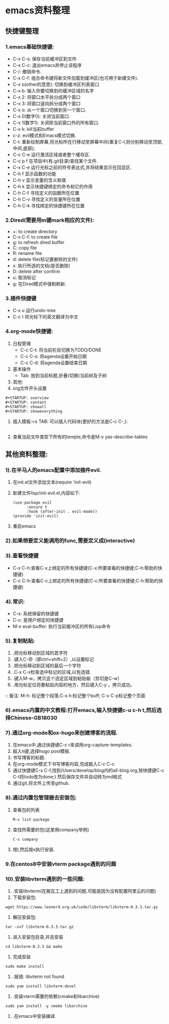 #+startup: overview



* emacs资料整理
** 快捷键整理
*** 1.emacs基础快捷键:
    - C-x C-s: 保存当前缓冲区到文件
    - C-x C-c: 退出emacs并停止该程序
    - C-/: 撤销命令.
    - C-x C-f: 组合命令键将新文件加载到缓冲区(也可用于新建文件).
    - C-x o(other的意思): 切换到缓冲区列表窗口
    - C-x b: 输入你要切换到的缓冲区域的名字
    - C-x 2: 将窗口水平拆分成两个窗口
    - C-x 3: 将窗口竖向拆分成两个窗口
    - C-x o: 从一个窗口切换到另一个窗口.
    - C-x 0(数字0): 关闭当前窗口.
    - C-x 1(数字1): 关闭除当前窗口外的所有窗口.
    - C-x k: kill当前buffer
    - c-z: evil模式和Emacs模式切换.
    - C-l: 重新绘制屏幕,将光标所在行移动至屏幕中间(重复C-l,则分别移动至顶部,中间,底部);
    - C-c C-e 运行激活区域或者整个缓存区.
    - C-c p f 在项目中(有.git目录)查找某个文件.
    - C-x C-e 运行光标之前的符号表达式,并将结果显示在回显区.
    - C-h f 显示函数的功能
    - C-h v 显示变量的含义和值
    - C-h k 显示快捷键绑定的命令和它的作用
    - C-h C-f 寻找定义的函数所在位置
    - C-h C-v 寻找定义的变量所在位置
    - C-h C-k 寻找绑定的快捷键所在位置
*** 2.Dired(需要用m键mark相应的文件):
    - +: to create directory
    - C-x C-f: to create file
    - g: to refresh dired buffer
    - C: copy file
    - R: rename file
    - d: delete file(标记要删除的文件)
    - x: 执行所选的文档(是否删除)
    - D: delete after confirm
    - u: 取消标记
    - g: 在Dired模式中强制刷新.
*** 3.插件快捷键
    - C-x u 运行undo-tree
    - C-c t 将光标下的英文翻译为中文
*** 4.org-mode快捷键:
    1) 日程管理
        - C-c C-t: 将当前栏目切换为TODO/DONE
        - C-c C-s: 将agenda设置开始日期
        - C-c C-d: 将agenda设置结束日期
    2) 基本操作
        - Tab: 放到当前标题,折叠(切换)当前树及子树
    3) 其他:
    4) org文件开头设置
	#+begin_src 
	#+STARTUP: overview
	#+STARTUP: content
	#+STARTUP: showall
	#+STARTUP: showeverything
	#+end_src
    5) 插入模板:<s TAB: 可以插入代码块(更好的方法是C-c C-,):
           #+BEGIN_SRC
           #+END_SRC
	6) 查看当前文件类型下所有的temple,命令是M-x yas-describe-tables


** 其他资料整理:
*** 1).在半马人的emacs配置中添加插件evil.
	1) 在init.el文件添加文本(require 'init-evil)
	2) 新建文件lisp/init-evil.el,内容如下:
            #+BEGIN_SRC
            (use-package evil
                  :ensure t
                  :hook (after-init . evil-mode))
            (provide 'init-evil)
            #+END_SRC
	3) 重启emacs
*** 2).如果想要定义能调用的func,需要定义成(interactive)
*** 3).查看快捷键
        + C-x C-h:查看C-x上绑定的所有快捷键(C-x:所要查看的快捷键;C-h:帮助的快捷键)
        + C-c C-h:查看C-c上绑定的所有快捷键(C-c:所要查看的快捷键;C-h:帮助的快捷键)
*** 4).常识:
        + C-x: 系统保留的快捷键
        + C-c: 是用户绑定的快捷键
        + M-x eval-buffer: 执行当前缓冲区的所有Lisp命令
*** 5).复制粘贴:
        1) .把光标移动到区域的首字符
        2) .键入C-@（即ctrl+shift+2）,以设置标记
        3) .把光标移动到区域的最后一个字符
        4) .C-x C-x检查选中标记的区域,以免选错.
        5) .键入M-w，拷贝这个选定区域到粘贴板（剪切是C-w）
        6) .用光标定位将要粘贴内容的地方，然后键入C-y ，拷贝成功。
        :: 备注: M-h: 标记整个段落;C-x h:标记整个buff; C-x C-p标记整个页面
*** 6).emacs内置的中文教程:打开emacs,输入快捷键c-u c-h t,然后选择Chinese-GB18030
*** 7).通过org-mode和ox-hugo来创建博客的流程.
    1) 在emacs中,通过快捷键C-c r来调用org-capture-templates.
    2) 敲入h键,选择hugo post模板.
    3) 书写博客的标题.
    4) 在org-mode模式下书写博客内容,完成敲入C-c C-c
    5) 通过快捷键C-x C-f,找到/Users/develop/blog内的all-blog.org,按快捷键C-c C-t将todo改为done;) 然后保存文件并自动转为md格式
    6) 通过git,将文件上传至github.

*** 8).通过内置包管理器去安装包:
	1) 查看包的列表
            #+BEGIN_SRC
	          M-x list-package
            #+END_SRC
	2) 查找所需要的包(这里用company举例)
            #+BEGIN_SRC
	          C-s company
            #+END_SRC
	3) 按I,然后按x执行安装.
	
*** 9.在centos8中安装vterm package遇到的问题
*** 10).安装libvterm遇到的一些问题:
    1) .安装libvterm(在搬瓦工上遇到的问题,可能是因为没有配置阿里云的问题)
	1) 下载安装包:
	#+BEGIN_SRC
	wget https://www.leonerd.org.uk/code/libvterm/libvterm-0.3.3.tar.gz
	#+END_SRC
	2) 解压安装包:
	#+BEGIN_SRC
	tar -xvf libvterm-0.3.3.tar.gz
	#+END_SRC
	3) 进入安装包目录,并且安装
	#+BEGIN_SRC
	cd libvterm-0.3.3 && make
	#+END_SRC
	4) 完成安装
	#+BEGIN_SRC
	sudo make install
	#+END_SRC
    2) .报错: libvterm not found
	#+BEGIN_SRC
	sudo yum install libvterm-devel
	#+END_SRC
    3) .安装vterm需要的依赖(cmake和libarchive)
	#+BEGIN_SRC
	sudo yum install -y cmake libarchive
	#+END_SRC
    4) .在emacs中安装编译.
